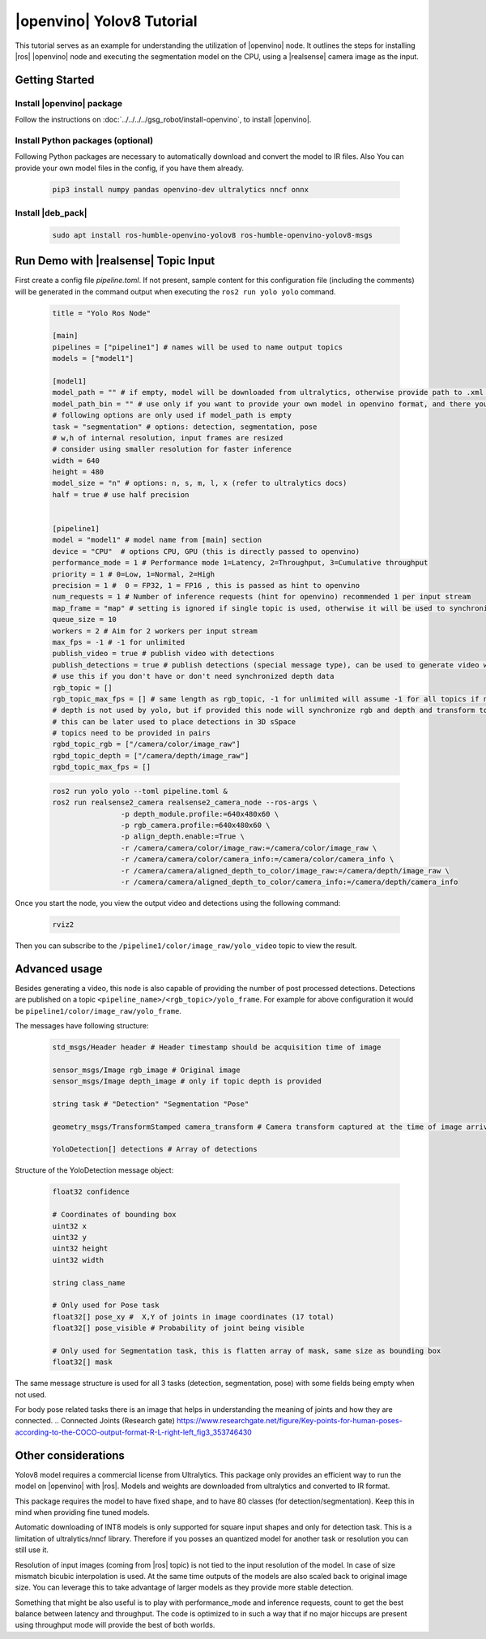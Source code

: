 .. yolov8-openvino-tutorial:

|openvino| Yolov8 Tutorial
=======================================

This tutorial serves as an example for understanding the utilization of |openvino| node. 
It outlines the steps for installing  |ros| |openvino| node and executing the segmentation model on the CPU, 
using a |realsense| camera image as the input.

Getting Started
----------------


Install |openvino| package
^^^^^^^^^^^^^^^^^^^^^^^^^^^

Follow the instructions on :doc:`../../../../gsg_robot/install-openvino`, to install |openvino|.


Install Python packages (optional)
^^^^^^^^^^^^^^^^^^^^^^^^^^^^^^^^^^^^^^^^^

Following Python packages are necessary to automatically download and convert the model to IR files.
Also You can provide your own model files in the config, if you have them already.
 
  .. code-block::

      pip3 install numpy pandas openvino-dev ultralytics nncf onnx

Install |deb_pack|
^^^^^^^^^^^^^^^^^^^
  .. code-block::

      sudo apt install ros-humble-openvino-yolov8 ros-humble-openvino-yolov8-msgs

Run Demo with |realsense| Topic Input
---------------------------------------

First create a config file `pipeline.toml`. If not present, sample content for this configuration file (including the comments) will be generated in the command output when executing the ``ros2 run yolo yolo`` command.

   .. code-block::

      title = "Yolo Ros Node"

      [main]
      pipelines = ["pipeline1"] # names will be used to name output topics
      models = ["model1"]

      [model1]
      model_path = "" # if empty, model will be downloaded from ultralytics, otherwise provide path to .xml file or other format supported by openvino
      model_path_bin = "" # use only if you want to provide your own model in openvino format, and there you need to provide path to .bin file
      # following options are only used if model_path is empty
      task = "segmentation" # options: detection, segmentation, pose
      # w,h of internal resolution, input frames are resized
      # consider using smaller resolution for faster inference
      width = 640 
      height = 480
      model_size = "n" # options: n, s, m, l, x (refer to ultralytics docs)
      half = true # use half precision


      [pipeline1]
      model = "model1" # model name from [main] section
      device = "CPU"  # options CPU, GPU (this is directly passed to openvino)
      performance_mode = 1 # Performance mode 1=Latency, 2=Throughput, 3=Cumulative throughput
      priority = 1 # 0=Low, 1=Normal, 2=High
      precision = 1 #  0 = FP32, 1 = FP16 , this is passed as hint to openvino
      num_requests = 1 # Number of inference requests (hint for openvino) recommended 1 per input stream
      map_frame = "map" # setting is ignored if single topic is used, otherwise it will be used to synchronize camera location
      queue_size = 10
      workers = 2 # Aim for 2 workers per input stream
      max_fps = -1 # -1 for unlimited
      publish_video = true # publish video with detections
      publish_detections = true # publish detections (special message type), can be used to generate video with detections
      # use this if you don't have or don't need synchronized depth data
      rgb_topic = []
      rgb_topic_max_fps = [] # same length as rgb_topic, -1 for unlimited will assume -1 for all topics if not provided
      # depth is not used by yolo, but if provided this node will synchronize rgb and depth and transform to camera frame
      # this can be later used to place detections in 3D sSpace
      # topics need to be provided in pairs
      rgbd_topic_rgb = ["/camera/color/image_raw"]
      rgbd_topic_depth = ["/camera/depth/image_raw"]
      rgbd_topic_max_fps = []


   .. code-block::

        ros2 run yolo yolo --toml pipeline.toml &
        ros2 run realsense2_camera realsense2_camera_node --ros-args \
                	-p depth_module.profile:=640x480x60 \
                	-p rgb_camera.profile:=640x480x60 \
                	-p align_depth.enable:=True \
                	-r /camera/camera/color/image_raw:=/camera/color/image_raw \
                	-r /camera/camera/color/camera_info:=/camera/color/camera_info \
                	-r /camera/camera/aligned_depth_to_color/image_raw:=/camera/depth/image_raw \
                	-r /camera/camera/aligned_depth_to_color/camera_info:=/camera/depth/camera_info 

Once you start the node, you view the output video and detections using the following command:

   .. code-block::

        rviz2 


Then you can subscribe to the ``/pipeline1/color/image_raw/yolo_video`` topic to view the result.


Advanced usage
----------------

Besides generating a video, this node is also capable of providing the number of post processed detections.
Detections are published on a topic ``<pipeline_name>/<rgb_topic>/yolo_frame``. For example for above configuration it would be ``pipeline1/color/image_raw/yolo_frame``.

The messages have following structure:

   .. code-block::

      std_msgs/Header header # Header timestamp should be acquisition time of image

      sensor_msgs/Image rgb_image # Original image
      sensor_msgs/Image depth_image # only if topic depth is provided

      string task # "Detection" "Segmentation "Pose" 

      geometry_msgs/TransformStamped camera_transform # Camera transform captured at the time of image arrival

      YoloDetection[] detections # Array of detections


Structure of the YoloDetection message object:

   .. code-block:: 

      float32 confidence

      # Coordinates of bounding box
      uint32 x
      uint32 y
      uint32 height
      uint32 width

      string class_name

      # Only used for Pose task
      float32[] pose_xy #  X,Y of joints in image coordinates (17 total)
      float32[] pose_visible # Probability of joint being visible

      # Only used for Segmentation task, this is flatten array of mask, same size as bounding box
      float32[] mask

The same message structure is used for all 3 tasks (detection, segmentation, pose) with some fields being empty when not used. 

For body pose related tasks there is an image that helps in understanding the meaning of joints and how they are connected.
.. Connected Joints (Research gate) https://www.researchgate.net/figure/Key-points-for-human-poses-according-to-the-COCO-output-format-R-L-right-left_fig3_353746430

Other considerations
----------------------

Yolov8 model requires a commercial license from Ultralytics. This package only provides an efficient way to run the model on |openvino| with |ros|. Models and weights are downloaded from ultralytics and converted to IR format. 

This package requires the model to have fixed shape, and to have 80 classes (for detection/segmentation). Keep this in mind when providing fine tuned models.

Automatic downloading of INT8 models is only supported for square input shapes and only for detection task. This is a limitation of ultralytics/nncf library. Therefore if you posses an quantized model for another task or resolution you can still use it.

Resolution of input images (coming from |ros| topic) is not tied to the input resolution of the model. In case of size mismatch bicubic interpolation is used. At the same time outputs of the models are also scaled back to original image size. You can leverage this to take advantage of larger models as they provide more stable detection.

Something that might be also useful is to play with performance_mode and inference requests, count to get the best balance between latency and throughput. The code is optimized to in such a way that if no major hiccups are present using throughput mode will provide the best of both worlds.
